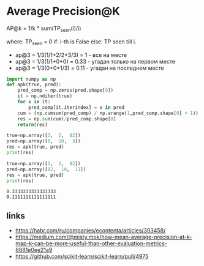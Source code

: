 * Average Precision@K
AP@k = 1/k * sum(TP_seen(i)/i)

where: TP_seen = 0 if: i-th is False else: TP seen till i.

- ap@3 = 1/3(1/1+2/2+3/3) = 1 - все на месте
- ap@3 = 1/3(1/1+0+0) = 0.33 - угадан только на первом месте
- ap@3 = 1/3(0+0+1/3) = 0.11 - угадан на последнем месте

#+begin_src python :results output :exports both :session s1
import numpy as np
def apk(true, pred):
    pred_comp = np.zeros(pred.shape[0])
    it = np.nditer(true)
    for x in it:
        pred_comp[it.iterindex] = x in pred
    cum = (np.cumsum(pred_comp) / np.arange(1,pred_comp.shape[0] + 1)) * pred_comp
    res = np.sum(cum)/pred_comp.shape[0]
    return(res)

true=np.array([3,  2,  82])
pred=np.array([8,  10,  3])
res = apk(true, pred)
print(res)

true=np.array([3,  2,  82])
pred=np.array([82,  10,  11])
res = apk(true, pred)
print(res)
#+end_src

#+RESULTS:
: 0.3333333333333333
: 0.1111111111111111
** links
- https://habr.com/ru/companies/econtenta/articles/303458/
- https://medium.com/@misty.mok/how-mean-average-precision-at-k-map-k-can-be-more-useful-than-other-evaluation-metrics-6881e0ee21a9
- https://github.com/scikit-learn/scikit-learn/pull/4975

